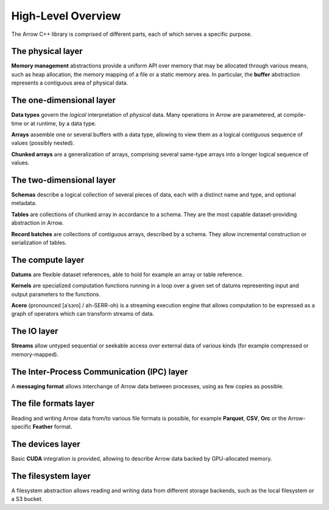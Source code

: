 .. Licensed to the Apache Software Foundation (ASF) under one
.. or more contributor license agreements.  See the NOTICE file
.. distributed with this work for additional information
.. regarding copyright ownership.  The ASF licenses this file
.. to you under the Apache License, Version 2.0 (the
.. "License"); you may not use this file except in compliance
.. with the License.  You may obtain a copy of the License at

..   http://www.apache.org/licenses/LICENSE-2.0

.. Unless required by applicable law or agreed to in writing,
.. software distributed under the License is distributed on an
.. "AS IS" BASIS, WITHOUT WARRANTIES OR CONDITIONS OF ANY
.. KIND, either express or implied.  See the License for the
.. specific language governing permissions and limitations
.. under the License.

.. default-domain:: cpp
.. highlight:: cpp

High-Level Overview
===================

The Arrow C++ library is comprised of different parts, each of which serves
a specific purpose.

The physical layer
------------------

**Memory management** abstractions provide a uniform API over memory that
may be allocated through various means, such as heap allocation, the memory
mapping of a file or a static memory area.  In particular, the **buffer**
abstraction represents a contiguous area of physical data.

The one-dimensional layer
-------------------------

**Data types** govern the *logical* interpretation of *physical* data.
Many operations in Arrow are parametered, at compile-time or at runtime,
by a data type.

**Arrays** assemble one or several buffers with a data type, allowing to
view them as a logical contiguous sequence of values (possibly nested).

**Chunked arrays** are a generalization of arrays, comprising several same-type
arrays into a longer logical sequence of values.

The two-dimensional layer
-------------------------

**Schemas** describe a logical collection of several pieces of data,
each with a distinct name and type, and optional metadata.

**Tables** are collections of chunked array in accordance to a schema. They
are the most capable dataset-providing abstraction in Arrow.

**Record batches** are collections of contiguous arrays, described
by a schema.  They allow incremental construction or serialization of tables.

The compute layer
-----------------

**Datums** are flexible dataset references, able to hold for example an array or table
reference.

**Kernels** are specialized computation functions running in a loop over a
given set of datums representing input and output parameters to the functions.

**Acero** (pronounced [aˈsɜɾo] / ah-SERR-oh) is a streaming execution engine that allows
computation to be expressed as a graph of operators which can transform streams of data.

The IO layer
------------

**Streams** allow untyped sequential or seekable access over external data
of various kinds (for example compressed or memory-mapped).

The Inter-Process Communication (IPC) layer
-------------------------------------------

A **messaging format** allows interchange of Arrow data between processes, using
as few copies as possible.

The file formats layer
----------------------

Reading and writing Arrow data from/to various file formats is possible, for
example **Parquet**, **CSV**, **Orc** or the Arrow-specific **Feather** format.

The devices layer
-----------------

Basic **CUDA** integration is provided, allowing to describe Arrow data backed
by GPU-allocated memory.

The filesystem layer
--------------------

A filesystem abstraction allows reading and writing data from different storage
backends, such as the local filesystem or a S3 bucket.
